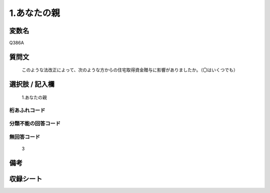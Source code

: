 .. title:: Q386A
.. rst-cllass:: item
====================================================================================================
1.あなたの親
====================================================================================================

.. rst-class:: varname
変数名
==================

Q386A

.. rst-class:: question
質問文
==================


   このような法改正によって、次のような方からの住宅取得資金贈与に影響がありましたか。（〇はいくつでも）



.. rst-class:: answer
選択肢 / 記入欄
======================

  1.あなたの親



.. rst-class:: overflow
桁あふれコード
-------------------------------
  


.. rst-class:: not_available
分類不能の回答コード
-------------------------------------
  


.. rst-class:: not_available
無回答コード
-------------------------------------
  3


.. rst-class:: bikou
備考
==================



.. rst-class:: include_sheet
収録シート
=======================================
.. hlist::
   :columns: 3
   
   
   * p2_2
   
   


.. index:: Q386A